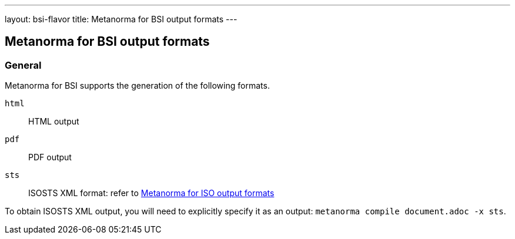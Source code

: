 ---
layout: bsi-flavor
title: Metanorma for BSI output formats
---

== Metanorma for BSI output formats

=== General

Metanorma for BSI supports the generation of the following formats.

`html`:: HTML output
`pdf`:: PDF output
`sts` :: ISOSTS XML format: refer to  link:/author/iso/topics/formats[Metanorma for ISO output formats]

To obtain ISOSTS XML output, you will need to explicitly specify it as an output: `metanorma compile document.adoc -x sts`.
